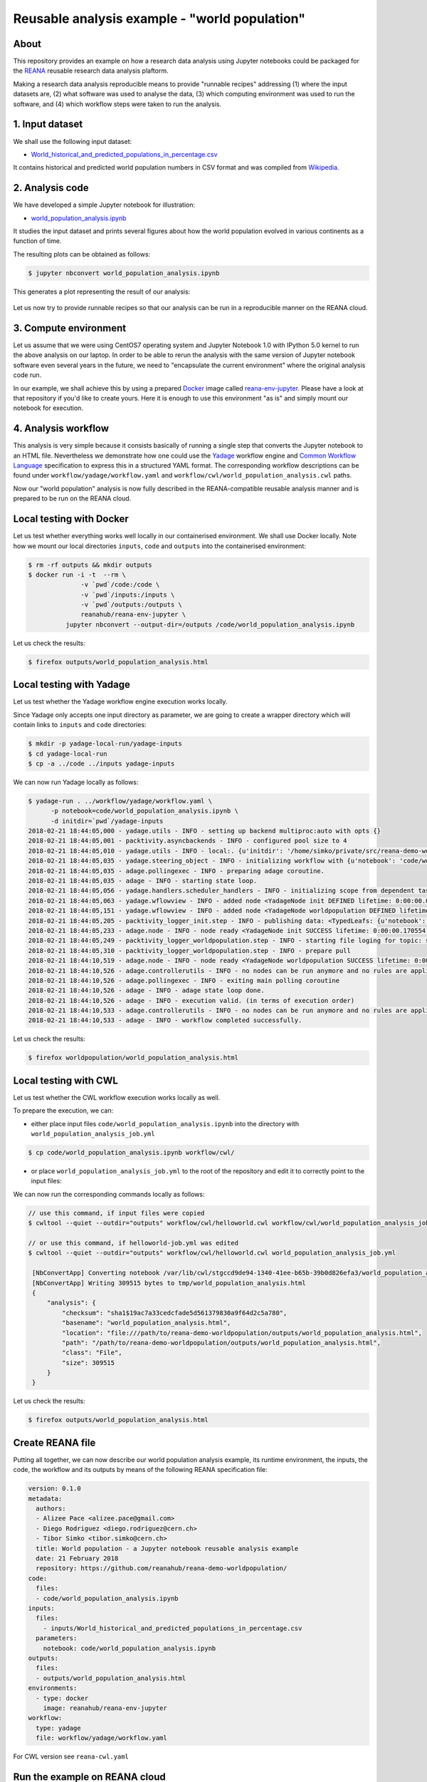 ================================================
 Reusable analysis example - "world population"
================================================

.. image:: https://img.shields.io/travis/reanahub/reana-demo-worldpopulation.svg
   :target: https://travis-ci.org/reanahub/reana-demo-worldpopulation

.. image:: https://badges.gitter.im/Join%20Chat.svg
   :target: https://gitter.im/reanahub/reana?utm_source=badge&utm_medium=badge&utm_campaign=pr-badge

.. image:: https://img.shields.io/github/license/reanahub/reana-demo-worldpopulation.svg
   :target: https://github.com/reanahub/reana-demo-worldpopulation/blob/master/COPYING

About
=====

This repository provides an example on how a research data analysis using
Jupyter notebooks could be packaged for the `REANA <http://reanahub.io/>`_
reusable research data analysis plaftorm.

Making a research data analysis reproducible means to provide "runnable recipes"
addressing (1) where the input datasets are, (2) what software was used to
analyse the data, (3) which computing environment was used to run the software,
and (4) which workflow steps were taken to run the analysis.

1. Input dataset
================

We shall use the following input dataset:

- `World_historical_and_predicted_populations_in_percentage.csv <inputs/World_historical_and_predicted_populations_in_percentage.csv>`_

It contains historical and predicted world population numbers in CSV format and
was compiled from `Wikipedia <https://en.wikipedia.org/wiki/World_population>`_.

2. Analysis code
================

We have developed a simple Jupyter notebook for illustration:

- `world_population_analysis.ipynb <code/world_population_analysis.ipynb>`_

It studies the input dataset and prints several figures about how the world
population evolved in various continents as a function of time.

The resulting plots can be obtained as follows:

.. code-block:: console

   $ jupyter nbconvert world_population_analysis.ipynb

This generates a plot representing the result of our analysis:

.. figure:: https://raw.githubusercontent.com/reanahub/reana-demo-worldpopulation/master/docs/plot.png
   :alt: plot.png
   :align: center

Let us now try to provide runnable recipes so that our analysis can be run in a
reproducible manner on the REANA cloud.

3. Compute environment
======================

Let us assume that we were using CentOS7 operating system and Jupyter Notebook
1.0 with IPython 5.0 kernel to run the above analysis on our laptop. In order to
be able to rerun the analysis with the same version of Jupyter notebook software
even several years in the future, we need to "encapsulate the current
environment" where the original analysis code run.

In our example, we shall achieve this by using a prepared `Docker
<https://www.docker.com/>`_ image called `reana-env-jupyter
<https://github.com/reanahub/reana-env-jupyter>`_. Please have a look at that
repository if you'd like to create yours. Here it is enough to use this
environment "as is" and simply mount our notebook for execution.

4. Analysis workflow
====================

This analysis is very simple because it consists basically of running a single
step that converts the Jupyter notebook to an HTML file. Nevertheless we demonstrate
how one could use the `Yadage
<https://github.com/diana-hep/yadage>`_ workflow engine and `Common Workflow Language
<http://www.commonwl.org/v1.0/>`_ specification to express this in a
structured YAML format. The corresponding
workflow descriptions can be found under  ``workflow/yadage/workflow.yaml`` and
``workflow/cwl/world_population_analysis.cwl`` paths.


Now our "world population" analysis is now fully described in the
REANA-compatible reusable analysis manner and is prepared to be run on the REANA
cloud.

Local testing with Docker
=========================

Let us test whether everything works well locally in our containerised
environment. We shall use Docker locally. Note how we mount our local
directories ``inputs``, ``code`` and ``outputs`` into the containerised
environment:

.. code-block:: console

    $ rm -rf outputs && mkdir outputs
    $ docker run -i -t  --rm \
                  -v `pwd`/code:/code \
                  -v `pwd`/inputs:/inputs \
                  -v `pwd`/outputs:/outputs \
                  reanahub/reana-env-jupyter \
              jupyter nbconvert --output-dir=/outputs /code/world_population_analysis.ipynb

Let us check the results:

.. code-block:: console

    $ firefox outputs/world_population_analysis.html

Local testing with Yadage
=========================

Let us test whether the Yadage workflow engine execution works locally.

Since Yadage only accepts one input directory as parameter, we are going to
create a wrapper directory which will contain links to ``inputs`` and ``code``
directories:

.. code-block:: console

    $ mkdir -p yadage-local-run/yadage-inputs
    $ cd yadage-local-run
    $ cp -a ../code ../inputs yadage-inputs

We can now run Yadage locally as follows:

.. code-block:: console

   $ yadage-run . ../workflow/yadage/workflow.yaml \
         -p notebook=code/world_population_analysis.ipynb \
         -d initdir=`pwd`/yadage-inputs
   2018-02-21 18:44:05,000 - yadage.utils - INFO - setting up backend multiproc:auto with opts {}
   2018-02-21 18:44:05,001 - packtivity.asyncbackends - INFO - configured pool size to 4
   2018-02-21 18:44:05,010 - yadage.utils - INFO - local:. {u'initdir': '/home/simko/private/src/reana-demo-worldpopulation/yadage-local-run/yadage-inputs'}
   2018-02-21 18:44:05,035 - yadage.steering_object - INFO - initializing workflow with {u'notebook': 'code/world_population_analysis.ipynb'}
   2018-02-21 18:44:05,035 - adage.pollingexec - INFO - preparing adage coroutine.
   2018-02-21 18:44:05,035 - adage - INFO - starting state loop.
   2018-02-21 18:44:05,056 - yadage.handlers.scheduler_handlers - INFO - initializing scope from dependent tasks
   2018-02-21 18:44:05,063 - yadage.wflowview - INFO - added node <YadageNode init DEFINED lifetime: 0:00:00.000171  runtime: None (id: 0a54ccbef0a08998a549714f0398694034e1aa46) has result: True>
   2018-02-21 18:44:05,151 - yadage.wflowview - INFO - added node <YadageNode worldpopulation DEFINED lifetime: 0:00:00.000113  runtime: None (id: 28955f1e1213d34e272724ccd6d80f9be9cba829) has result: True>
   2018-02-21 18:44:05,205 - packtivity_logger_init.step - INFO - publishing data: <TypedLeafs: {u'notebook': u'/home/simko/private/src/reana-demo-worldpopulation/yadage-local-run/yadage-inputs/code/world_population_analysis.ipynb'}>
   2018-02-21 18:44:05,233 - adage.node - INFO - node ready <YadageNode init SUCCESS lifetime: 0:00:00.170554  runtime: 0:00:00.027437 (id: 0a54ccbef0a08998a549714f0398694034e1aa46) has result: True>
   2018-02-21 18:44:05,249 - packtivity_logger_worldpopulation.step - INFO - starting file loging for topic: step
   2018-02-21 18:44:05,310 - packtivity_logger_worldpopulation.step - INFO - prepare pull
   2018-02-21 18:44:10,519 - adage.node - INFO - node ready <YadageNode worldpopulation SUCCESS lifetime: 0:00:05.367455  runtime: 0:00:05.271024 (id: 28955f1e1213d34e272724ccd6d80f9be9cba829) has result: True>
   2018-02-21 18:44:10,526 - adage.controllerutils - INFO - no nodes can be run anymore and no rules are applicable
   2018-02-21 18:44:10,526 - adage.pollingexec - INFO - exiting main polling coroutine
   2018-02-21 18:44:10,526 - adage - INFO - adage state loop done.
   2018-02-21 18:44:10,526 - adage - INFO - execution valid. (in terms of execution order)
   2018-02-21 18:44:10,533 - adage.controllerutils - INFO - no nodes can be run anymore and no rules are applicable
   2018-02-21 18:44:10,533 - adage - INFO - workflow completed successfully.

Let us check the results:

.. code-block:: console

    $ firefox worldpopulation/world_population_analysis.html

Local testing with CWL
=========================

Let us test whether the CWL workflow execution works locally as well.

To prepare the execution, we can:

- either place input files ``code/world_population_analysis.ipynb`` into the directory with ``world_population_analysis_job.yml``

.. code-block:: console


    $ cp code/world_population_analysis.ipynb workflow/cwl/


- or place ``world_population_analysis_job.yml`` to the root of the repository and edit it to correctly point to the input files:


.. code-block:: console
   :emphasize-lines: 6

    $ cp workflow/cwl/world_population_analysis_job.yml .
    $ vim world_population_analysis_job.yml

    notebook:
      class: File
      path: code/world_population_analysis.ipynb


We can now run the corresponding commands locally as follows:

.. code-block:: console

   // use this command, if input files were copied
   $ cwltool --quiet --outdir="outputs" workflow/cwl/helloworld.cwl workflow/cwl/world_population_analysis_job.yml

   // or use this command, if helloworld-job.yml was edited
   $ cwltool --quiet --outdir="outputs" workflow/cwl/helloworld.cwl world_population_analysis_job.yml

    [NbConvertApp] Converting notebook /var/lib/cwl/stgccd9de94-1340-41ee-b65b-39b0d826efa3/world_population_analysis.ipynb to html
    [NbConvertApp] Writing 309515 bytes to tmp/world_population_analysis.html
    {
        "analysis": {
            "checksum": "sha1$19ac7a33cedcfade5d561379830a9f64d2c5a780",
            "basename": "world_population_analysis.html",
            "location": "file:///path/to/reana-demo-worldpopulation/outputs/world_population_analysis.html",
            "path": "/path/to/reana-demo-worldpopulation/outputs/world_population_analysis.html",
            "class": "File",
            "size": 309515
        }
    }


Let us check the results:

.. code-block:: console

   $ firefox outputs/world_population_analysis.html

Create REANA file
=================

Putting all together, we can now describe our world population analysis example,
its runtime environment, the inputs, the code, the workflow and its outputs by
means of the following REANA specification file:

.. code-block:: yaml

    version: 0.1.0
    metadata:
      authors:
      - Alizee Pace <alizee.pace@gmail.com>
      - Diego Rodriguez <diego.rodriguez@cern.ch>
      - Tibor Simko <tibor.simko@cern.ch>
      title: World population - a Jupyter notebook reusable analysis example
      date: 21 February 2018
      repository: https://github.com/reanahub/reana-demo-worldpopulation/
    code:
      files:
      - code/world_population_analysis.ipynb
    inputs:
      files:
        - inputs/World_historical_and_predicted_populations_in_percentage.csv
      parameters:
        notebook: code/world_population_analysis.ipynb
    outputs:
      files:
      - outputs/world_population_analysis.html
    environments:
      - type: docker
        image: reanahub/reana-env-jupyter
    workflow:
      type: yadage
      file: workflow/yadage/workflow.yaml

For CWL version see ``reana-cwl.yaml``

Run the example on REANA cloud
==============================

We can now install the REANA client and submit the ROOT6 RooFit analysis example
to run on some particular REANA cloud instance. We start by installing the
client:

.. code-block:: console

    $ mkvirtualenv reana-client -p /usr/bin/python2.7
    $ pip install reana-client

and connect to the REANA cloud instance where we will run this example:

.. code-block:: console

    $ export REANA_SERVER_URL=http://192.168.99.100:32658
    $ reana-client ping
    [INFO] REANA Server URL ($REANA_SERVER_URL) is: http://192.168.99.100:32658
    [INFO] Connecting to http://192.168.99.100:32658
    [INFO] Server is running.

We can now initialise workflow and upload our input CSV data file and our
Jupyter notebook:

.. code-block:: console

    $ reana-client workflow create
    [INFO] REANA Server URL ($REANA_SERVER_URL) is: http://192.168.99.100:32658
    [INFO] Validating REANA specification file: /home/simko/private/src/reana-demo-worldpopulation/reana.yaml
    [INFO] Connecting to http://192.168.99.100:32658
    {u'message': u'Workflow workspace created', u'workflow_id': u'e4ec8128-a815-4bdd-b63c-faa26def77ae'}
    $ export REANA_WORKON=e4ec8128-a815-4bdd-b63c-faa26def77ae
    $ reana-client inputs upload World_historical_and_predicted_populations_in_percentage.csv
    [INFO] REANA Server URL ($REANA_SERVER_URL) is: http://192.168.99.100:32658
    [INFO] Workflow "e4ec8128-a815-4bdd-b63c-faa26def77ae" selected
    Uploading ./inputs/World_historical_and_predicted_populations_in_percentage.csv ...
    File ./inputs/World_historical_and_predicted_populations_in_percentage.csv was successfully uploaded.
    $ reana-client code upload world_population_analysis.ipynb
    [INFO] REANA Server URL ($REANA_SERVER_URL) is: http://192.168.99.100:32658
    [INFO] Workflow "e4ec8128-a815-4bdd-b63c-faa26def77ae" selected
    Uploading ./code/world_population_analysis.ipynb ...
    File ./code/world_population_analysis.ipynb was successfully uploaded.
    $ reana-client inputs list
    [INFO] REANA Server URL ($REANA_SERVER_URL) is: http://192.168.99.100:32658
    Name                                                        |Size|Last-Modified
    ------------------------------------------------------------|----|--------------------------------
    World_historical_and_predicted_populations_in_percentage.csv|574 |2018-02-21 18:42:17.466009+00:00
    $ reana-client code list
    [INFO] REANA Server URL ($REANA_SERVER_URL) is: http://192.168.99.100:32658
    Name                           |Size |Last-Modified
    -------------------------------|-----|--------------------------------
    world_population_analysis.ipynb|49847|2018-02-21 18:42:40.289009+00:00

Start workflow execution and enquire about its running status:

.. code-block:: console

    $ reana-client workflow start
    [INFO] REANA Server URL ($REANA_SERVER_URL) is: http://192.168.99.100:32658
    [INFO] Workflow `e4ec8128-a815-4bdd-b63c-faa26def77ae` selected
    Workflow `e4ec8128-a815-4bdd-b63c-faa26def77ae` has been started.
    [INFO] Connecting to http://192.168.99.100:32658
    {u'status': u'running', u'organization': u'default', u'message': u'Workflow successfully launched', u'user': u'00000000-0000-0000-0000-000000000000', u'workflow_id': u'e4ec8128-a815-4bdd-b63c-faa26def77ae'}
    Workflow `e4ec8128-a815-4bdd-b63c-faa26def77ae` has been started.
    $ reana-client workflow status
    [INFO] REANA Server URL ($REANA_SERVER_URL) is: http://192.168.99.100:32658
    [INFO] Workflow "e4ec8128-a815-4bdd-b63c-faa26def77ae" selected
    Name            |UUID                                |User                                |Organization|Status
    ----------------|------------------------------------|------------------------------------|------------|-------
    romantic_babbage|e4ec8128-a815-4bdd-b63c-faa26def77ae|00000000-0000-0000-0000-000000000000|default     |running

After the workflow execution successfully finished, we can retrieve its output:

.. code-block:: console

    $ reana-client outputs list
    [INFO] REANA Server URL ($REANA_SERVER_URL) is: http://192.168.99.100:32658
    [INFO] Workflow "e4ec8128-a815-4bdd-b63c-faa26def77ae" selected
    Name                                          |Size  |Last-Modified
    ----------------------------------------------|------|--------------------------------
    worldpopulation/world_population_analysis.html|309515|2018-02-21 19:59:25.342521+00:00
    _yadage/yadage_snapshot_backend.json          |476   |2018-02-21 19:59:25.342521+00:00
    _yadage/yadage_snapshot_workflow.json         |6676  |2018-02-21 19:59:25.342521+00:00
    _yadage/yadage_template.json                  |855   |2018-02-21 19:59:25.342521+00:00
    $ reana-client outputs download worldpopulation/world_population_analysis.html
    [INFO] REANA Server URL ($REANA_SERVER_URL) is: http://192.168.99.100:32658
    [INFO] worldpopulation/world_population_analysis.html binary file downloaded ... writing to ./outputs/
    File worldpopulation/world_population_analysis.html downloaded to ./outputs/

Let us verify the result:

.. code-block:: console

    $ firefox outputs/worldpopulation/world_population_analysis.html

This example uses Yadage workflow engine. If you would like to use CWL workflow engine,
please just use ``-f reana-cwl.yaml`` with reana-client commands

Thank you for using the `REANA <http://reanahub.io/>`_ reusable analysis
platform.
